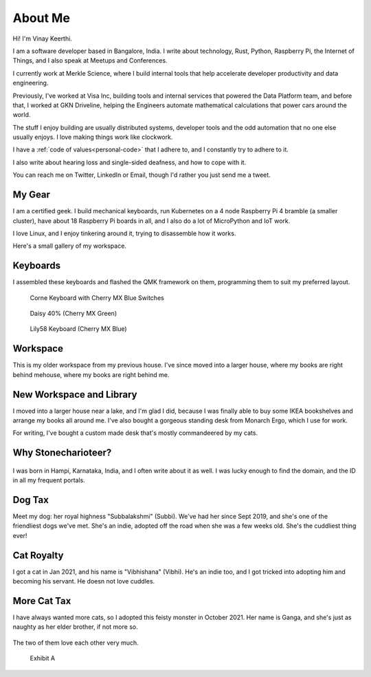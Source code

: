 ==========
About Me
==========

Hi! I'm Vinay Keerthi.

I am a software developer based in Bangalore, India. I write about technology,
Rust, Python, Raspberry Pi, the Internet of Things, and I also speak at Meetups and
Conferences.

I currently work at Merkle Science, where I build internal tools that help accelerate
developer productivity and data engineering.

Previously, I've worked at Visa Inc, building tools and internal services that powered
the Data Platform team, and before that, I worked at GKN Driveline, helping the Engineers
automate mathematical calculations that power cars around the world.

The stuff I enjoy building are usually distributed systems, developer tools and
the odd automation that no one else usually enjoys. I love making things work
like clockwork.

I have a :ref:`code of values<personal-code>` that I adhere to, and I
constantly try to adhere to it.

I also write about hearing loss and single-sided deafness, and how to cope with
it.

You can reach me on Twitter, LinkedIn or Email, though I'd rather you just send
me a tweet.

---------
My Gear
---------

I am a certified geek. I build mechanical keyboards, run Kubernetes on a 4 node
Raspberry Pi 4 bramble (a smaller cluster), have about 18 Raspberry Pi boards
in all, and I also do a lot of MicroPython and IoT work.

I love Linux, and I enjoy tinkering around it, trying to disassemble how it works.

Here's a small gallery of my workspace.

----------
Keyboards
----------

I assembled these keyboards and flashed the QMK framework on them, programming
them to suit my preferred layout.


.. figure:: /_static/images/about/corne_keyboard.jpg
   :figwidth: 450

   Corne Keyboard with Cherry MX Blue Switches


.. figure:: /_static/images/about/daisy_keyboard.jpg
   :figwidth: 450

   Daisy 40% (Cherry MX Green)

.. figure:: /_static/images/about/lily58_keyboard.jpeg
   :figwidth: 450

   Lily58 Keyboard (Cherry MX Blue)

----------
Workspace
----------

This is my older workspace from my previous house. I've since moved into a
larger house, where my books are right behind mehouse, where my books are
right behind me.

.. figure:: /_static/images/about/workspace.jpeg
   :figwidth: 450


--------------------------
New Workspace and Library
--------------------------

I moved into a larger house near a lake, and I'm glad I did, because I was
finally able to buy some IKEA bookshelves and arrange my books all around me.
I've also bought a gorgeous standing desk from Monarch Ergo, which I use for work.

For writing, I've bought a custom made desk that's mostly commandeered by my cats.

.. figure:: /_static/images/about/workspace-shelves-1.jpg
   :figwidth: 450

.. figure:: /_static/images/about/workspace-shelves-2.jpg
   :figwidth: 450

.. figure:: /_static/images/about/workspace-shelves-3.jpg
   :figwidth: 450

.. figure:: /_static/images/about/workspace-shelves-4.jpg
   :figwidth: 450

.. figure:: /_static/images/about/workspace-shelves-5.jpg
   :figwidth: 450

----------------------
Why Stonecharioteer?
----------------------

.. figure:: /_static/images/logo/stonecharioteer-large.png
   :figwidth: 450

I was born in Hampi, Karnataka, India, and I often write about it as well.  I
was lucky enough to find the domain, and the ID in all my frequent portals.

--------
Dog Tax
--------

Meet my dog: her royal highness "Subbalakshmi" (Subbi). We've had her since
Sept 2019, and she's one of the friendliest dogs we've met. She's an indie,
adopted off the road when she was a few weeks old. She's the cuddliest thing
ever!

.. figure:: /_static/images/about/subbi.jpg
   :figwidth: 450

-------------
Cat Royalty
-------------

I got a cat in Jan 2021, and his name is "Vibhishana" (Vibhi). He's an indie
too, and I got tricked into adopting him and becoming his servant. He doesn not
love cuddles.

.. figure:: /_static/images/about/vibhi.jpg
   :figwidth: 450

--------------
More Cat Tax
--------------

I have always wanted more cats, so I adopted this feisty monster in October
2021. Her name is Ganga, and she's just as naughty as her elder brother, if not
more so.

.. figure:: /_static/images/about/ganga.jpg
   :figwidth: 450

The two of them love each other very much.

.. figure:: /_static/images/about/ganga_vibhi.jpg
   :figwidth: 450

   Exhibit A
